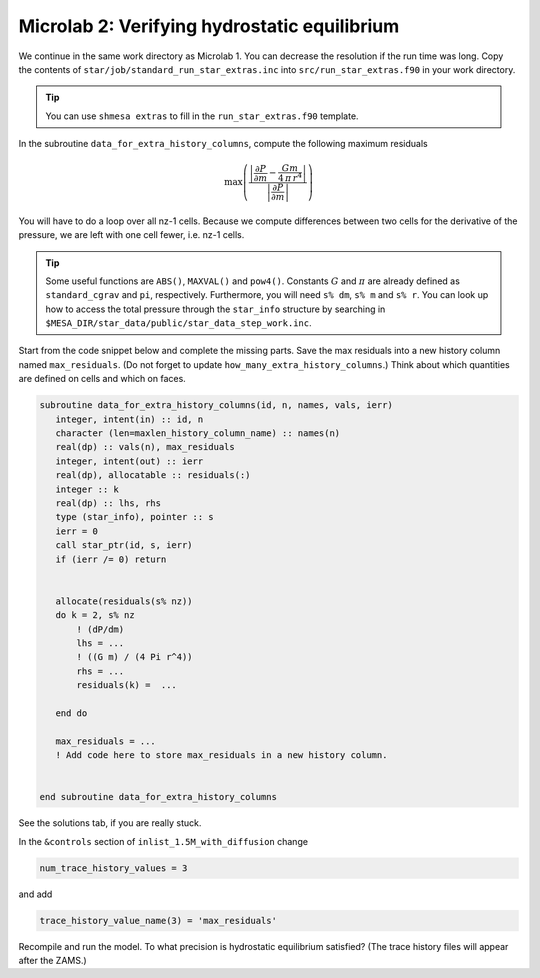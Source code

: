 Microlab 2: Verifying hydrostatic equilibrium
===================================

We continue in the same work directory as Microlab 1. You can decrease the resolution if the run time was long. Copy the contents of ``star/job/standard_run_star_extras.inc`` into ``src/run_star_extras.f90`` in your work directory.

.. tip::

    You can use ``shmesa extras`` to fill in the ``run_star_extras.f90`` template.

In the subroutine ``data_for_extra_history_columns``, compute the following maximum residuals

.. math::

  \max \left( \frac{\left| \frac{\partial P} {\partial m}  -  \frac{Gm} {4\,\pi\,r^4} \right| }{\left|  \frac{\partial P} {\partial m}  \right|} \right) 

You will have to do a loop over all nz-1 cells. Because we compute differences between two cells for the derivative of the pressure, we are left with one cell fewer, i.e. nz-1 cells.

.. tip::

    Some useful functions are ``ABS()``, ``MAXVAL()`` and ``pow4()``. Constants :math:`G` and :math:`\pi` are already defined as ``standard_cgrav`` and ``pi``, respectively. Furthermore, you will need ``s% dm``, ``s% m`` and ``s% r``. You can look up how to access the total pressure through the ``star_info`` structure by searching in ``$MESA_DIR/star_data/public/star_data_step_work.inc``.

Start from the code snippet below and complete the missing parts. Save the max residuals into a new history column named ``max_residuals``. (Do not forget to update ``how_many_extra_history_columns``.) Think about which quantities are defined on cells and which on faces.   

.. code-block:: console

      subroutine data_for_extra_history_columns(id, n, names, vals, ierr)
         integer, intent(in) :: id, n
         character (len=maxlen_history_column_name) :: names(n)
         real(dp) :: vals(n), max_residuals
         integer, intent(out) :: ierr
         real(dp), allocatable :: residuals(:)
         integer :: k
         real(dp) :: lhs, rhs
         type (star_info), pointer :: s
         ierr = 0
         call star_ptr(id, s, ierr)
         if (ierr /= 0) return


         allocate(residuals(s% nz))
         do k = 2, s% nz
             ! (dP/dm)
             lhs = ...
             ! ((G m) / (4 Pi r^4))
             rhs = ... 
             residuals(k) =  ...
             
         end do

         max_residuals = ...
         ! Add code here to store max_residuals in a new history column. 


      end subroutine data_for_extra_history_columns

See the solutions tab, if you are really stuck.

In the ``&controls`` section of ``inlist_1.5M_with_diffusion`` change 

.. code-block:: console

    num_trace_history_values = 3

and add

.. code-block:: console

    trace_history_value_name(3) = 'max_residuals'

Recompile and run the model. To what precision is hydrostatic equilibrium satisfied? (The trace history files will appear after the ZAMS.)



